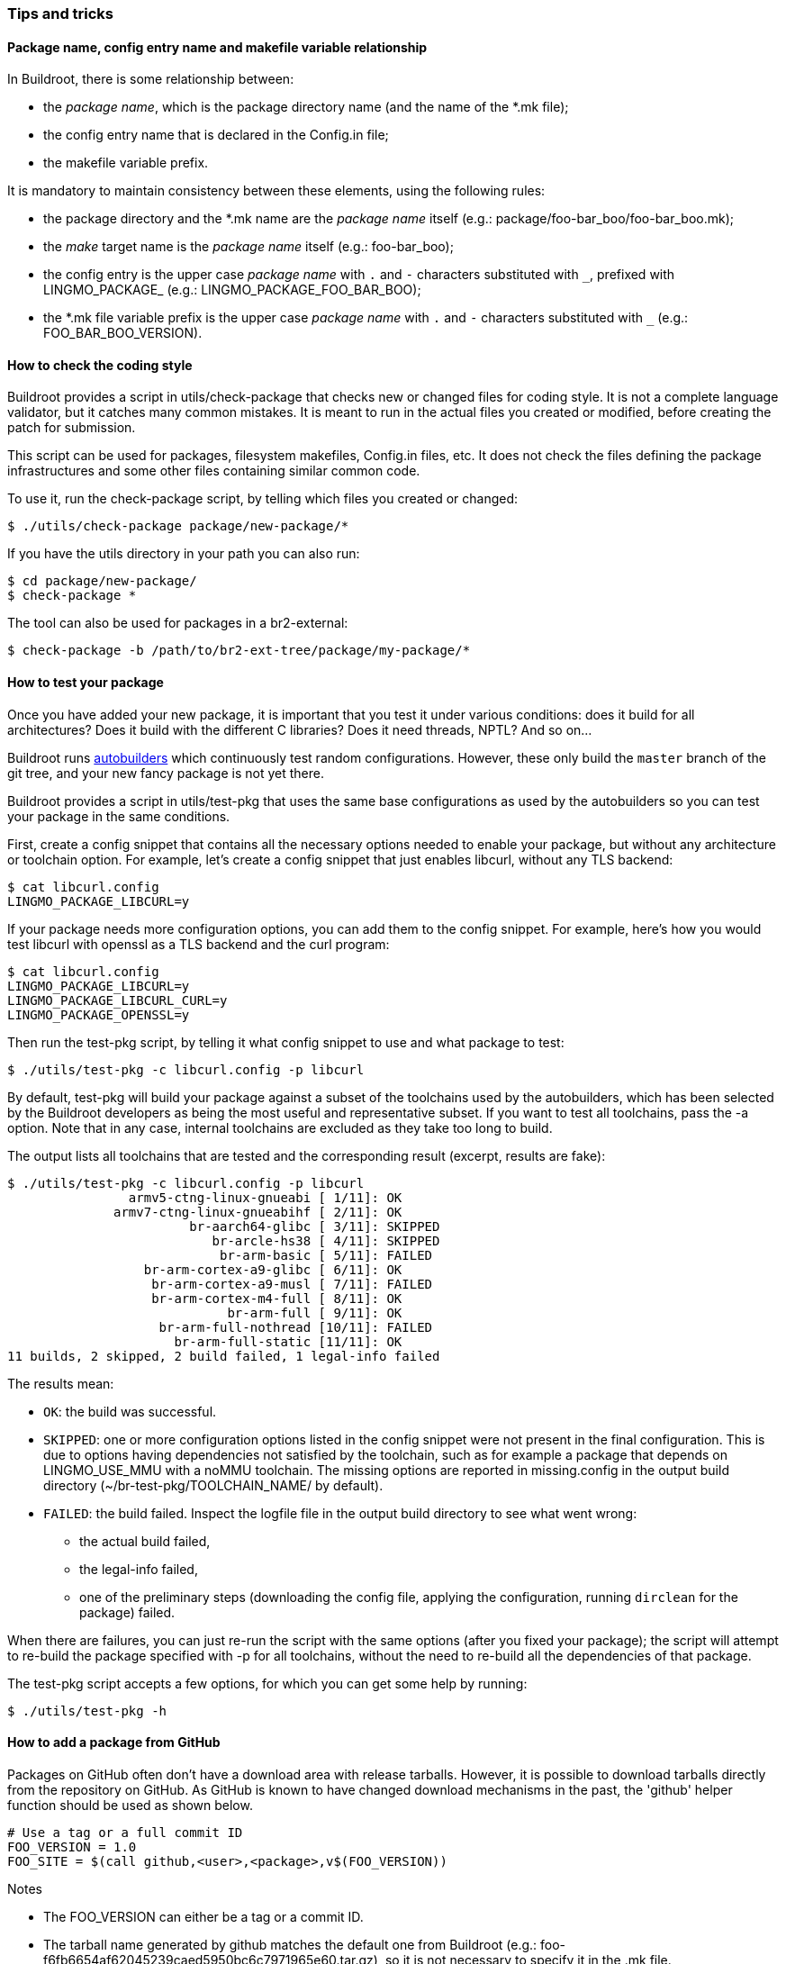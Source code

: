 // -*- mode:doc; -*-
// vim: set syntax=asciidoc:

=== Tips and tricks

[[package-name-variable-relation]]
==== Package name, config entry name and makefile variable relationship

In Buildroot, there is some relationship between:

* the _package name_, which is the package directory name (and the
  name of the +*.mk+ file);

* the config entry name that is declared in the +Config.in+ file;

* the makefile variable prefix.

It is mandatory to maintain consistency between these elements,
using the following rules:

* the package directory and the +*.mk+ name are the _package name_
  itself (e.g.: +package/foo-bar_boo/foo-bar_boo.mk+);

* the _make_ target name is the _package name_ itself (e.g.:
  +foo-bar_boo+);

* the config entry is the upper case _package name_ with `.` and `-`
  characters substituted with `_`, prefixed with +LINGMO_PACKAGE_+ (e.g.:
  +LINGMO_PACKAGE_FOO_BAR_BOO+);

* the +*.mk+ file variable prefix is the upper case _package name_
  with `.` and `-` characters substituted with `_` (e.g.:
  +FOO_BAR_BOO_VERSION+).

[[check-package]]
==== How to check the coding style

Buildroot provides a script in +utils/check-package+ that checks new or
changed files for coding style. It is not a complete language validator,
but it catches many common mistakes. It is meant to run in the actual
files you created or modified, before creating the patch for submission.

This script can be used for packages, filesystem makefiles, Config.in
files, etc. It does not check the files defining the package
infrastructures and some other files containing similar common code.

To use it, run the +check-package+ script, by telling which files you
created or changed:

----
$ ./utils/check-package package/new-package/*
----

If you have the +utils+ directory in your path you can also run:

----
$ cd package/new-package/
$ check-package *
----

The tool can also be used for packages in a br2-external:

----
$ check-package -b /path/to/br2-ext-tree/package/my-package/*
----

[[testing-package]]
==== How to test your package

Once you have added your new package, it is important that you test it
under various conditions: does it build for all architectures? Does it
build with the different C libraries? Does it need threads, NPTL? And
so on...

Buildroot runs http://autobuild.buildroot.org/[autobuilders] which
continuously test random configurations. However, these only build the
`master` branch of the git tree, and your new fancy package is not yet
there.

Buildroot provides a script in +utils/test-pkg+ that uses the same base
configurations as used by the autobuilders so you can test your package
in the same conditions.

First, create a config snippet that contains all the necessary options
needed to enable your package, but without any architecture or toolchain
option. For example, let's create a config snippet that just enables
+libcurl+, without any TLS backend:

----
$ cat libcurl.config
LINGMO_PACKAGE_LIBCURL=y
----

If your package needs more configuration options, you can add them to the
config snippet. For example, here's how you would test +libcurl+ with
+openssl+ as a TLS backend and the +curl+ program:

----
$ cat libcurl.config
LINGMO_PACKAGE_LIBCURL=y
LINGMO_PACKAGE_LIBCURL_CURL=y
LINGMO_PACKAGE_OPENSSL=y
----

Then run the +test-pkg+ script, by telling it what config snippet to use
and what package to test:

----
$ ./utils/test-pkg -c libcurl.config -p libcurl
----

By default, +test-pkg+ will build your package against a subset of the
toolchains used by the autobuilders, which has been selected by the
Buildroot developers as being the most useful and representative
subset. If you want to test all toolchains, pass the +-a+ option. Note
that in any case, internal toolchains are excluded as they take too
long to build.

The output lists all toolchains that are tested and the corresponding
result (excerpt, results are fake):

----
$ ./utils/test-pkg -c libcurl.config -p libcurl
                armv5-ctng-linux-gnueabi [ 1/11]: OK
              armv7-ctng-linux-gnueabihf [ 2/11]: OK
                        br-aarch64-glibc [ 3/11]: SKIPPED
                           br-arcle-hs38 [ 4/11]: SKIPPED
                            br-arm-basic [ 5/11]: FAILED
                  br-arm-cortex-a9-glibc [ 6/11]: OK
                   br-arm-cortex-a9-musl [ 7/11]: FAILED
                   br-arm-cortex-m4-full [ 8/11]: OK
                             br-arm-full [ 9/11]: OK
                    br-arm-full-nothread [10/11]: FAILED
                      br-arm-full-static [11/11]: OK
11 builds, 2 skipped, 2 build failed, 1 legal-info failed
----

The results mean:

* `OK`: the build was successful.
* `SKIPPED`: one or more configuration options listed in the config
  snippet were not present in the final configuration. This is due to
  options having dependencies not satisfied by the toolchain, such as
  for example a package that +depends on LINGMO_USE_MMU+ with a noMMU
  toolchain. The missing options are reported in +missing.config+ in
  the output build directory (+~/br-test-pkg/TOOLCHAIN_NAME/+ by
  default).
* `FAILED`: the build failed. Inspect the +logfile+ file in the output
  build  directory to see what went wrong:
** the actual build failed,
** the legal-info failed,
** one of the preliminary steps (downloading the config file, applying
   the configuration, running `dirclean` for the package) failed.

When there are failures, you can just re-run the script with the same
options (after you fixed your package); the script will attempt to
re-build the package specified with +-p+ for all toolchains, without
the need to re-build all the dependencies of that package.

The +test-pkg+ script accepts a few options, for which you can get some
help by running:

----
$ ./utils/test-pkg -h
----

[[github-download-url]]
==== How to add a package from GitHub

Packages on GitHub often don't have a download area with release tarballs.
However, it is possible to download tarballs directly from the repository
on GitHub. As GitHub is known to have changed download mechanisms in the
past, the 'github' helper function should be used as shown below.

------------------------
# Use a tag or a full commit ID
FOO_VERSION = 1.0
FOO_SITE = $(call github,<user>,<package>,v$(FOO_VERSION))
------------------------

.Notes
- The FOO_VERSION can either be a tag or a commit ID.
- The tarball name generated by github matches the default one from
  Buildroot (e.g.: +foo-f6fb6654af62045239caed5950bc6c7971965e60.tar.gz+),
  so it is not necessary to specify it in the +.mk+ file.
- When using a commit ID as version, you should use the full 40 hex characters.
- When the tag contains a prefix such as +v+ in +v1.0+, then the
  +VERSION+ variable should contain just +1.0+, and the +v+ should be
  added directly in the +SITE+ variable, as illustrated above. This
  ensures that the +VERSION+ variable value can be used to match
  against http://www.release-monitoring.org/[release-monitoring.org]
  results.

If the package you wish to add does have a release section on GitHub, the
maintainer may have uploaded a release tarball, or the release may just point
to the automatically generated tarball from the git tag. If there is a
release tarball uploaded by the maintainer, we prefer to use that since it
may be slightly different (e.g. it contains a configure script so we don't
need to do AUTORECONF).

You can see on the release page if it's an uploaded tarball or a git tag:

image::github_hash_mongrel2.png[]

- If it looks like the image above then it was uploaded by the
  maintainer and you should use that link (in that example:
  'mongrel2-v1.9.2.tar.bz2') to specify +FOO_SITE+, and not use the
  'github' helper.

- On the other hand, if there's is *only* the "Source code" link, then
  it's an automatically generated tarball and you should use the
  'github' helper function.

[[gitlab-download-url]]
==== How to add a package from Gitlab

In a similar way to the +github+ macro described in
xref:github-download-url[], Buildroot also provides the +gitlab+ macro
to download from Gitlab repositories. It can be used to download
auto-generated tarballs produced by Gitlab, either for specific tags
or commits:

------------------------
# Use a tag or a full commit ID
FOO_VERSION = 1.0
FOO_SITE = $(call gitlab,<user>,<package>,v$(FOO_VERSION))
------------------------

By default, it will use a +.tar.gz+ tarball, but Gitlab also provides
+.tar.bz2+ tarballs, so by adding a +<pkg>_SOURCE+ variable, this
+.tar.bz2+ tarball can be used:

------------------------
# Use a tag or a full commit ID
FOO_VERSION = 1.0
FOO_SITE = $(call gitlab,<user>,<package>,v$(FOO_VERSION))
FOO_SOURCE = foo-$(FOO_VERSION).tar.bz2
------------------------

If there is a specific tarball uploaded by the upstream developers in
+https://gitlab.com/<project>/releases/+, do not use this macro, but
rather use directly the link to the tarball.
